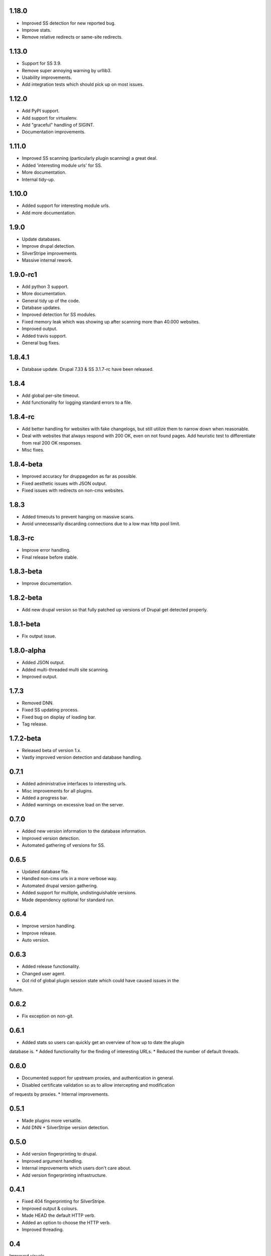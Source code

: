 1.18.0
======

* Improved SS detection for new reported bug.
* Improve stats.
* Remove relative redirects or same-site redirects.

1.13.0
======

* Support for SS 3.9.
* Remove super annoying warning by urllib3.
* Usability improvements.
* Add integration tests which should pick up on most issues.

1.12.0
======

* Add PyPI support.
* Add support for virtualenv.
* Add "graceful" handling of SIGINT.
* Documentation improvements.

1.11.0
======

* Improved SS scanning (particularly plugin scanning) a great deal.
* Added 'interesting module urls' for SS.
* More documentation.
* Internal tidy-up.

1.10.0
======

* Added support for interesting module urls.
* Add more documentation.

1.9.0
=====

* Update databases.
* Improve drupal detection.
* SilverStripe improvements.
* Massive internal rework.

1.9.0-rc1
=========

* Add python 3 support.
* More documentation.
* General tidy up of the code.
* Database updates.
* Improved detection for SS modules.
* Fixed memory leak which was showing up after scanning more than 40.000
  websites.
* Improved output.
* Added travis support.
* General bug fixes.

1.8.4.1
=======

* Database update. Drupal 7.33 & SS 3.1.7-rc have been released.

1.8.4
=====

* Add global per-site timeout.
* Add functionality for logging standard errors to a file.

1.8.4-rc
========

* Add better handling for websites with fake changelogs, but still utilize them to narrow down when reasonable.
* Deal with websites that always respond with 200 OK, even on not found pages. Add heuristic test to differentiate from real 200 OK responses.
* Misc fixes.

1.8.4-beta
==========

* Improved accuracy for druppagedon as far as possible.
* Fixed aesthetic issues with JSON output.
* Fixed issues with redirects on non-cms websites.

1.8.3
=====

* Added timeouts to prevent hanging on massive scans.
* Avoid unnecessarily discarding connections due to a low max http pool limit.

1.8.3-rc
========

* Improve error handling.
* Final release before stable.

1.8.3-beta
==========

* Improve documentation.

1.8.2-beta
==========

* Add new drupal version so that fully patched up versions of Drupal get
  detected properly.

1.8.1-beta
==========

* Fix output issue.

1.8.0-alpha
===========

* Added JSON output.
* Added multi-threaded multi site scanning.
* Improved output.

1.7.3
=====

* Removed DNN.
* Fixed SS updating process.
* Fixed bug on display of loading bar.
* Tag release.

1.7.2-beta
==========

* Released beta of version 1.x.
* Vastly improved version detection and database handling.

0.7.1
=====

* Added administrative interfaces to interesting urls.
* Misc improvements for all plugins.
* Added a progress bar.
* Added warnings on excessive load on the server.

0.7.0
=====

* Added new version information to the database information.
* Improved version detection.
* Automated gathering of versions for SS.

0.6.5
=====

* Updated database file.
* Handled non-cms urls in a more verbose way.
* Automated drupal version gathering.
* Added support for multiple, undistinguishable versions.
* Made dependency optional for standard run.

0.6.4
=====

* Improve version handling.
* Improve release.
* Auto version.

0.6.3
=====

* Added release functionality.
* Changed user agent.
* Got rid of global plugin session state which could have caused issues in the
future.

0.6.2
=====

* Fix exception on non-git.

0.6.1
=====

* Added stats so users can quickly get an overview of how up to date the plugin
database is.
* Added functionality for the finding of interesting URLs.
* Reduced the number of default threads.

0.6.0
====

* Documented support for upstream proxies, and authentication in general.
* Disabled certificate validation so as to allow intercepting and modification
of requests by proxies.
* Internal improvements.

0.5.1
=====

* Made plugins more versatile.
* Add DNN + SilverStripe version detection.

0.5.0
=====

* Add version fingerprinting to drupal.
* Improved argument handling.
* Internal improvements which users don't care about.
* Add version fingerprinting infrastructure.

0.4.1
=====

* Fixed 404 fingerprinting for SilverStripe.
* Improved output & colours.
* Made HEAD the default HTTP verb.
* Added an option to choose the HTTP verb.
* Improved threading.

0.4
===

Improved visuals.

0.3.3
=====

Changed default enumeration to scan for all the things.

0.3.2
=====

Added a changelog.

0.3.1
=====

First stable release:

* Scans Drupal, SilverStripe; contains wordlists for scanning themes as well as
droopescan configuration for it.
* Multi-threaded.


